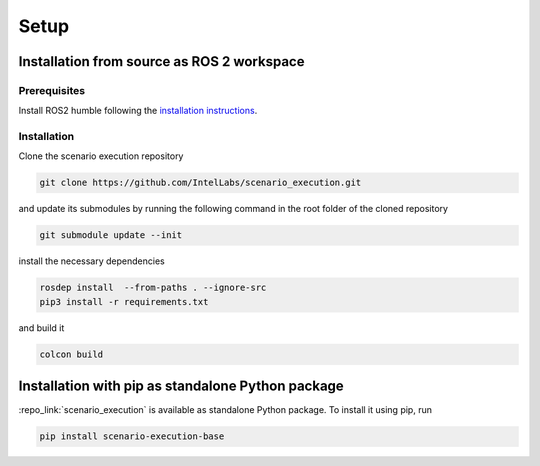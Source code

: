 
Setup
=====

Installation from source as ROS 2 workspace
-------------------------------------------

Prerequisites
^^^^^^^^^^^^^

Install ROS2 humble following the `installation instructions <https://docs.ros.org/en/humble/Installation.html>`_.

Installation
^^^^^^^^^^^^^

Clone the scenario execution repository

.. code-block:: bash

   git clone https://github.com/IntelLabs/scenario_execution.git

and update its submodules by running the following command in the root folder of the cloned repository

.. code-block:: bash

   git submodule update --init

install the necessary dependencies

.. code-block:: bash

   rosdep install  --from-paths . --ignore-src
   pip3 install -r requirements.txt

and build it

.. code-block:: bash

   colcon build

.. _install_with_pip:

Installation with pip as standalone Python package
--------------------------------------------------

:repo_link:`scenario_execution` is available as standalone Python package.
To install it using pip, run

.. code-block:: bash

   pip install scenario-execution-base
